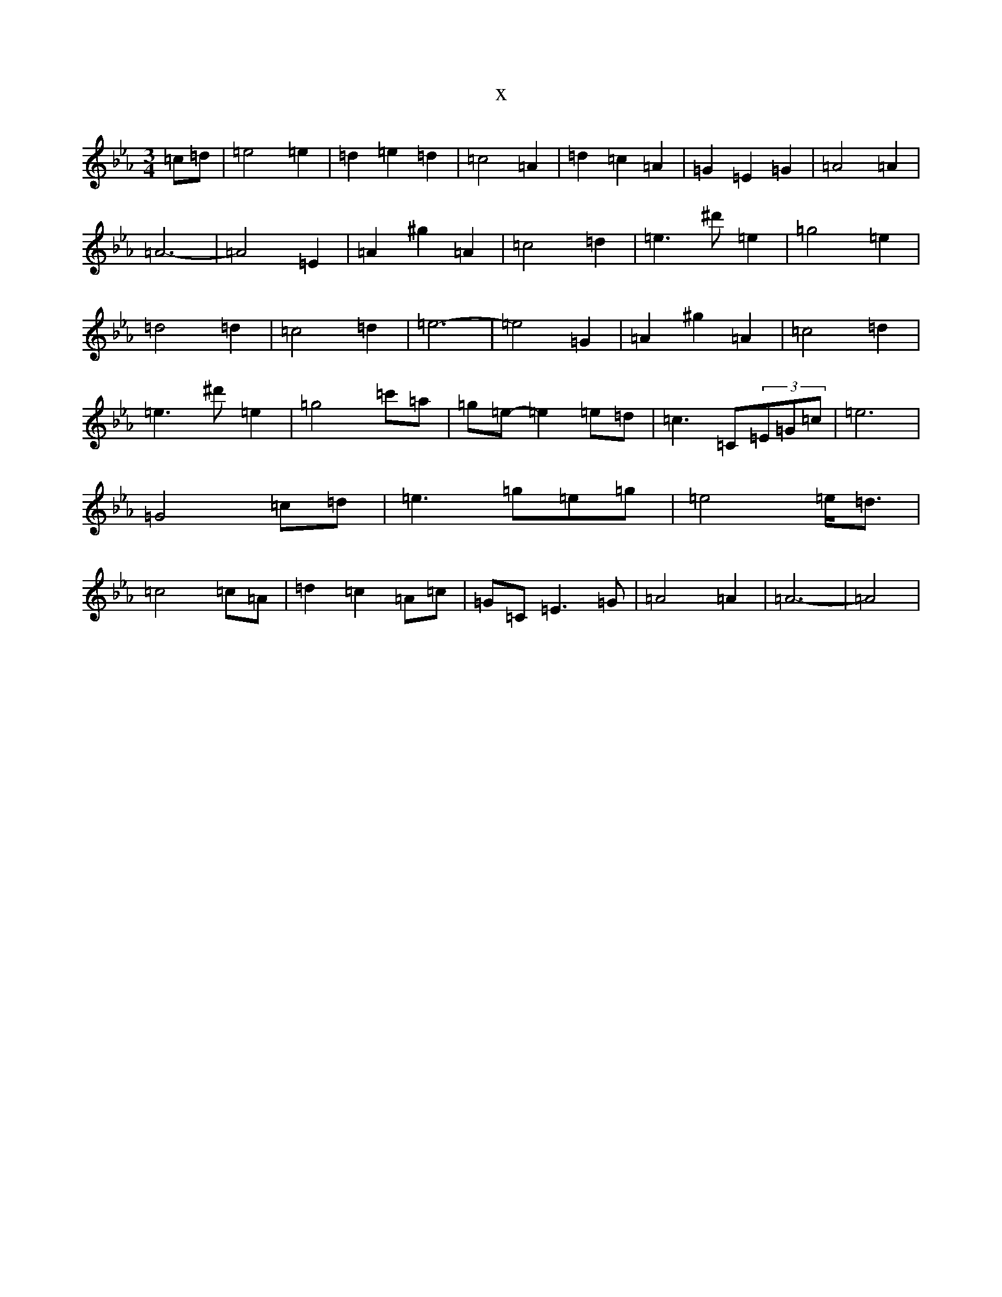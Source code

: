X:21911
T:x
L:1/8
M:3/4
K: C minor
=c=d|=e4=e2|=d2=e2=d2|=c4=A2|=d2=c2=A2|=G2=E2=G2|=A4=A2|=A6-|=A4=E2|=A2^g2=A2|=c4=d2|=e3^d'=e2|=g4=e2|=d4=d2|=c4=d2|=e6-|=e4=G2|=A2^g2=A2|=c4=d2|=e3^d'=e2|=g4=c'=a|=g=e-=e2=e=d|=c3=C(3=E=G=c|=e6|=G4=c=d|=e3=g=e=g|=e4=e<=d|=c4=c=A|=d2=c2=A=c|=G=C=E3=G|=A4=A2|=A6-|=A4|